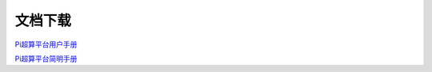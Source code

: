 ********
文档下载
********

`Pi超算平台用户手册 </_static/hpcmanual.pdf>`_

`Pi超算平台简明手册 </_static/hpcbriefmanual.pdf>`_
